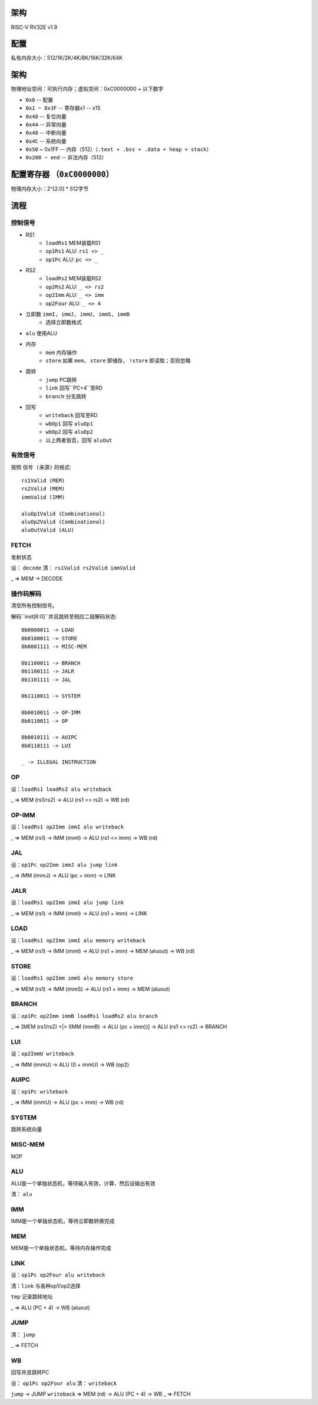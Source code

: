 架构
====

RISC-V RV32E v1.9

配置
====
私有内存大小：512/1K/2K/4K/8K/16K/32K/64K

架构
====
物理地址空间：可执行内存；虚拟空间：0xC0000000 + 以下数字

* ``0x0`` -- 配置
* ``0x1 ~ 0x3F`` -- 寄存器x1 -- x15
* ``0x40`` -- 复位向量
* ``0x44`` -- 异常向量
* ``0x48`` -- 中断向量
* ``0x4C`` -- 系统向量
* ``0x50`` ~ 0x1FF -- 内存（512）（``.text + .bss + .data + heap + stack``）
* ``0x200 ~ end`` -- 非法内存（512）

配置寄存器 （``0xC0000000``）
========
物理内存大小：2^[2:0] * 512字节

流程
====

控制信号
------

* RS1
    - ``loadRs1`` MEM装载RS1
    - ``op1Rs1`` ALU: ``rs1 <> _``
    - ``op1Pc`` ALU: ``pc <> _``
* RS2
    - ``loadRs2`` MEM装载RS2
    - ``op2Rs2`` ALU: ``_ <> rs2``
    - ``op2Imm`` ALU: ``_ <> imm``
    - ``op2Four`` ALU: ``_ <> 4``
* 立即数 ``immI, immJ, immU, immS, immB``
    - 选择立即数格式
* ``alu`` 使用ALU
* 内存
    - ``mem`` 内存操作
    - ``store`` 如果 ``mem``， ``store`` 即储存， ``!store`` 即读取；否则忽略
* 跳转
    - ``jump`` PC跳转
    - ``link`` 回写``PC+4``至RD
    - ``branch`` 分支跳转
* 回写
    - ``writeback`` 回写至RD
    - ``wbOp1`` 回写 ``aluOp1``
    - ``wbOp2`` 回写 ``aluOp2``
    - 以上两者皆否，回写 ``aluOut``

有效信号
------

按照 ``信号 (来源)`` 的格式::

    rs1Valid (MEM)
    rs2Valid (MEM)
    immValid (IMM)

    aluOp1Valid (Combinational)
    aluOp2Valid (Combinational)
    aluOutValid (ALU)

FETCH
-----

发射状态

设： ``decode``
清： ``rs1Valid rs2Valid immValid``

_ => MEM -> DECODE

操作码解码
--------

清空所有控制信号。

解码``inst[6:0]``并且跳转至相应二级解码状态::

    0b0000011 -> LOAD
    0b0100011 -> STORE
    0b0001111 -> MISC-MEM

    0b1100011 -> BRANCH
    0b1100111 -> JALR
    0b1101111 -> JAL

    0b1110011 -> SYSTEM

    0b0010011 -> OP-IMM
    0b0110011 -> OP
    
    0b0010111 -> AUIPC
    0b0110111 -> LUI

    _ -> ILLEGAL INSTRUCTION

OP
--
设：``loadRs1 loadRs2 alu writeback``

_ => MEM (rs1/rs2) -> ALU (rs1 <> rs2) -> WB (rd)

OP-IMM
------
设：``loadRs1 op2Imm immI alu writeback``

_ => MEM (rs1) -> IMM (immI) -> ALU (rs1 <> imm) -> WB (rd)

JAL
---
设：``op1Pc op2Imm immJ alu jump link``

_ => IMM (immJ) -> ALU (pc + imm) -> LINK

JALR
----
设：``loadRs1 op2Imm immI alu jump link``

_ => MEM (rs1) -> IMM (immI) -> ALU (rs1 + imm) -> LINK

LOAD
----
设：``loadRs1 op2Imm immI alu memory writeback``

_ => MEM (rs1) -> IMM (immI) -> ALU (rs1 + imm) -> MEM (aluout) -> WB (rd)

STORE
-----
设：``loadRs1 op2Imm immS alu memory store``

_ => MEM (rs1) -> IMM (immS) -> ALU (rs1 + imm) -> MEM (aluout)

BRANCH
------
设：``op1Pc op2Imm immB loadRs1 loadRs2 alu branch``

_ => [MEM (rs1/rs2) <|> (IMM (immB) -> ALU (pc + imm))] -> ALU (rs1 <> rs2) -> BRANCH

LUI
---
设：``op2ImmU writeback``

_ => IMM (immU) -> ALU (0 + immU) -> WB (op2)

AUIPC
-----
设：``op1Pc writeback``

_ => IMM (immU) -> ALU (pc + imm) -> WB (rd)

SYSTEM
------
跳转系统向量

MISC-MEM
--------
NOP

ALU
---
ALU是一个单独状态机，等待输入有效，计算，然后设输出有效

清： ``alu``

IMM
---
IMM是一个单独状态机，等待立即数转换完成

MEM
---
MEM是一个单独状态机，等待内存操作完成

LINK
----
设：``op1Pc op2Four alu writeback``

清：``link`` 与各种op1/op2选择

``tmp`` 记录跳转地址

_ => ALU (PC + 4) -> WB (aluout)

JUMP
----
清： ``jump``

_ => FETCH

WB
--
回写并且跳转PC

设： ``op1Pc op2Four alu``
清： ``writeback``

``jump`` -> JUMP
``writeback`` => MEM (rd) -> ALU (PC + 4) -> WB
_ => FETCH